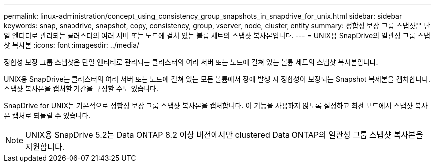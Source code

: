 ---
permalink: linux-administration/concept_using_consistency_group_snapshots_in_snapdrive_for_unix.html 
sidebar: sidebar 
keywords: snap, snapdrive, snapshot, copy, consistency, group, vserver, node, cluster, entity 
summary: 정합성 보장 그룹 스냅샷은 단일 엔티티로 관리되는 클러스터의 여러 서버 또는 노드에 걸쳐 있는 볼륨 세트의 스냅샷 복사본입니다. 
---
= UNIX용 SnapDrive의 일관성 그룹 스냅샷 복사본
:icons: font
:imagesdir: ../media/


[role="lead"]
정합성 보장 그룹 스냅샷은 단일 엔티티로 관리되는 클러스터의 여러 서버 또는 노드에 걸쳐 있는 볼륨 세트의 스냅샷 복사본입니다.

UNIX용 SnapDrive는 클러스터의 여러 서버 또는 노드에 걸쳐 있는 모든 볼륨에서 장애 발생 시 정합성이 보장되는 Snapshot 복제본을 캡처합니다. 스냅샷 복사본을 캡처할 기간을 구성할 수도 있습니다.

SnapDrive for UNIX는 기본적으로 정합성 보장 그룹 스냅샷 복사본을 캡처합니다. 이 기능을 사용하지 않도록 설정하고 최선 모드에서 스냅샷 복사본 캡처로 되돌릴 수 있습니다.


NOTE: UNIX용 SnapDrive 5.2는 Data ONTAP 8.2 이상 버전에서만 clustered Data ONTAP의 일관성 그룹 스냅샷 복사본을 지원합니다.
